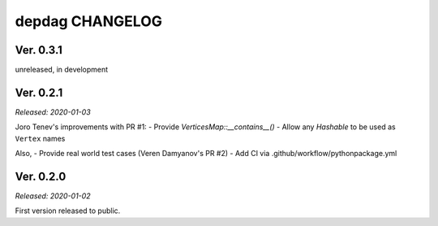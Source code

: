 
depdag CHANGELOG
================

Ver. 0.3.1
----------
unreleased, in development


Ver. 0.2.1
----------
*Released: 2020-01-03*

Joro Tenev's improvements with PR #1:
- Provide `VerticesMap::__contains__()`
- Allow any `Hashable` to be used as ``Vertex`` names

Also,
- Provide real world test cases (Veren Damyanov's PR #2)
- Add CI via .github/workflow/pythonpackage.yml


Ver. 0.2.0
----------
*Released: 2020-01-02*

First version released to public.
